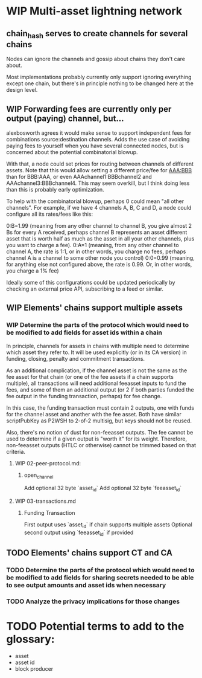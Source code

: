 #+TODO: TODO WIP | REVIEW

* WIP Multi-asset lightning network

** chain_hash serves to create channels for several chains

Nodes can ignore the channels and gossip about chains they don't care about.

Most implementations probably currently only support ignoring everything except one chain, but
there's in principle nothing to be changed here at the design level.

** WIP Forwarding fees are currently only per output (paying) channel, but...

alexbosworth agrees it would make sense to support independent fees for combinations source:destination channels.
Adds the use case of avoiding paying fees to yourself when you have several connected nodes, but is concerned about the potential combinatorial blowup.

With that, a node could set prices for routing between channels of different assets. Note that this would allow setting a different price/fee for AAA:BBB than for BBB:AAA, or even AAAchannel1:BBBchannel2 and AAAchannel3:BBBchannel4.
This may seem overkill, but I think doing less than this is probably early optimization.

To help with the combinatorial blowup, perhaps 0 could mean "all other channels".
For example, if we have 4 channels A, B, C and D, a node could configure all its rates/fees like this:

0:B=1.99 (meaning from any other channel to channel B, you give almost 2 Bs for every A received, perhaps channel B represents an asset different asset that is worth half as much as the asset in all your other channels, plus you want to charge a fee).
0:A=1 (meaning, from any other channel to channel A, the rate is 1:1, or in other words, you charge no fees, perhaps channel A is a channel to some other node you control)
0:0=0.99 (meaning, for anything else not configured above, the rate is 0.99. Or, in other words, you charge a 1% fee)

Ideally some of this configurations could be updated periodically by checking an external price API, subscribing to a feed or similar.

** WIP Elements' chains support multiple assets

*** WIP Determine the parts of the protocol which would need to be modified to add fields for asset ids within a chain

In principle, channels for assets in chains with multiple need to determine which asset they refer to. It will be used explicitly (or in its CA version) in funding, closing, penalty and commitment transactions.

As an additional complication, if the channel asset is not the same as the fee asset for that chain (or one of the fee assets if
a chain supports multiple), all transactions will need additional feeasset inputs to fund the fees, and some of them an additional
output (or 2 if both parties funded the fee output in the funding transaction, perhaps) for fee change.

In this case, the funding transaction must contain 2 outputs, one with funds for the channel asset and another with the fee asset.
Both have similar scriptPubKey as P2WSH to 2-of-2 multisig, but keys should not be reused.

Also, there's no notion of dust for non-feeasset outputs. The fee cannot be used to determine if a given output is "worth it" for its weight. Therefore, non-feeasset outputs (HTLC or otherwise) cannot be trimmed based on that criteria.

**** WIP 02-peer-protocol.md:
***** open_channel
Add optional 32 byte `asset_id`
Add optional 32 byte `feeasset_id`
**** WIP 03-transactions.md
***** Funding Transaction
First output uses `asset_id` if chain supports multiple assets
Optional second output using `feeasset_id` if provided
** TODO Elements' chains support CT and CA
*** TODO Determine the parts of the protocol which would need to be modified to add fields for sharing secrets needed to be able to see output amounts and asset ids when necessary
*** TODO Analyze the privacy implications for those changes
* TODO Potential terms to add to the glossary:
- asset
- asset id
- block producer
